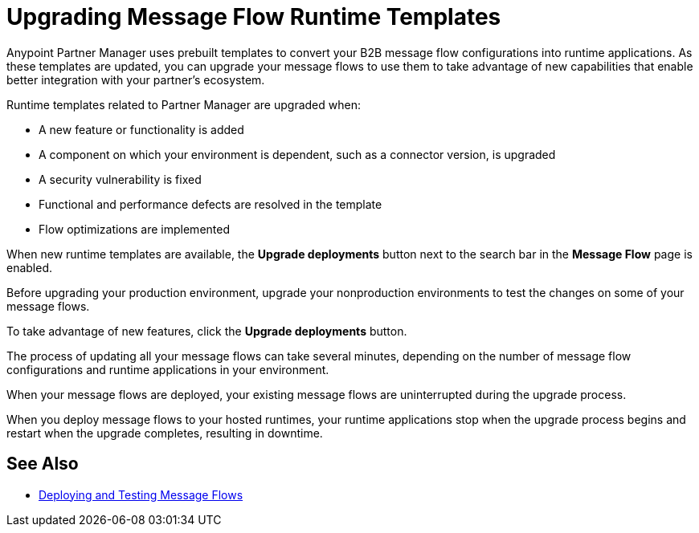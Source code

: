 = Upgrading Message Flow Runtime Templates

Anypoint Partner Manager uses prebuilt templates to convert your B2B message flow configurations into runtime applications. As these templates are updated, you can upgrade your message flows to use them to take advantage of new capabilities that enable better integration with your partner's ecosystem.

Runtime templates related to Partner Manager are upgraded when:

* A new feature or functionality is added
* A component on which your environment is dependent, such as a connector version, is upgraded
* A security vulnerability is fixed
* Functional and performance defects are resolved in the template
* Flow optimizations are implemented

When new runtime templates are available, the *Upgrade deployments* button next to the search bar in the *Message Flow* page is enabled.

Before upgrading your production environment, upgrade your nonproduction environments to test the changes on some of your message flows.

To take advantage of new features, click the *Upgrade deployments* button.

The process of updating all your message flows can take several minutes, depending on the number of message flow configurations and runtime applications in your environment.

When your message flows are deployed, your existing message flows are uninterrupted during the upgrade process.

When you deploy message flows to your hosted runtimes, your runtime applications stop when the upgrade process begins and restart when the upgrade completes, resulting in downtime.

== See Also

* xref:deploy-message-flows.adoc[Deploying and Testing Message Flows]
